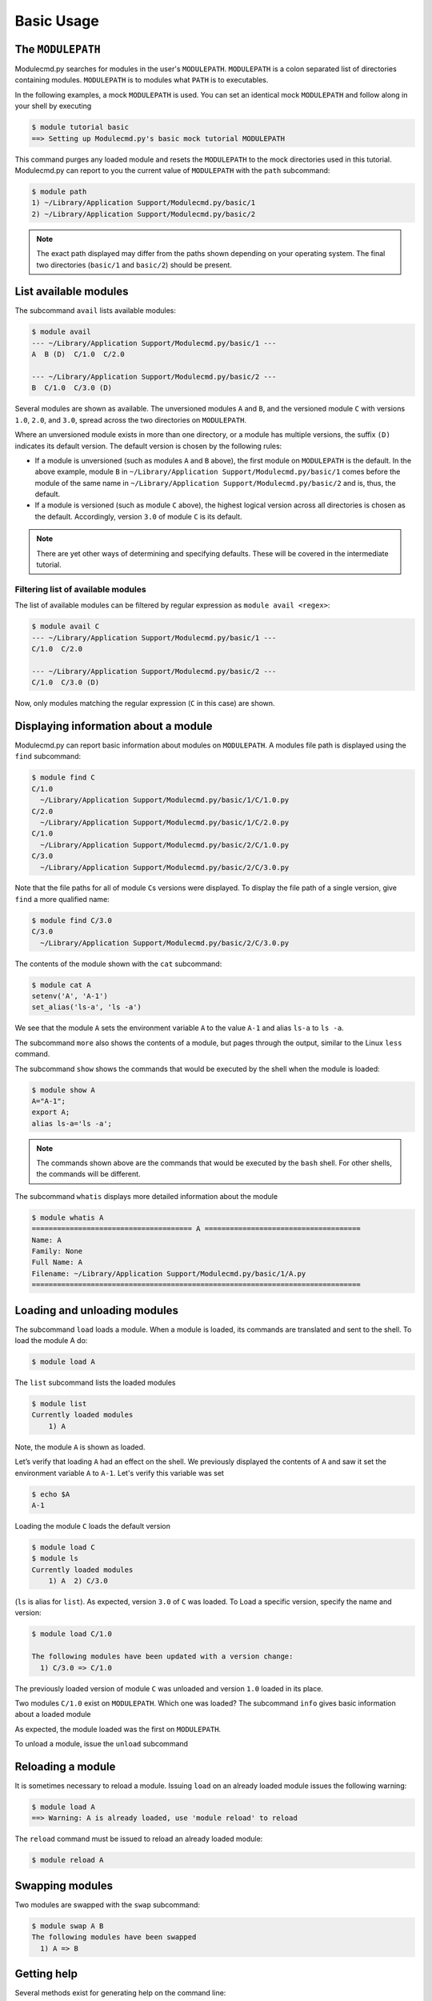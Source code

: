 .. _basic-usage:

===========
Basic Usage
===========


.. _basic-usage-modulepath:

------------------
The ``MODULEPATH``
------------------

Modulecmd.py searches for modules in the user's ``MODULEPATH``.  ``MODULEPATH``
is a colon separated list of directories containing modules.  ``MODULEPATH`` is
to modules what ``PATH`` is to executables.  

In the following examples, a mock ``MODULEPATH`` is used.  You can set an
identical mock ``MODULEPATH`` and follow along in your shell by executing

.. code-block:: console

  $ module tutorial basic
  ==> Setting up Modulecmd.py's basic mock tutorial MODULEPATH

This command purges any loaded module and resets the ``MODULEPATH`` to the mock
directories used in this tutorial.  Modulecmd.py can report to you the current
value of ``MODULEPATH`` with the ``path`` subcommand:

.. code-block:: console

  $ module path
  1) ~/Library/Application Support/Modulecmd.py/basic/1
  2) ~/Library/Application Support/Modulecmd.py/basic/2

.. note::

  The exact path displayed may differ from the paths shown depending on
  your operating system.  The final two directories (``basic/1`` and
  ``basic/2``) should be present.


.. _basic-usage-avail:

----------------------
List available modules
----------------------

The subcommand ``avail`` lists available modules:

.. code-block:: console

  $ module avail
  --- ~/Library/Application Support/Modulecmd.py/basic/1 ---
  A  B (D)  C/1.0  C/2.0

  --- ~/Library/Application Support/Modulecmd.py/basic/2 ---
  B  C/1.0  C/3.0 (D)


Several modules are shown as available.  The unversioned modules ``A`` and
``B``, and the versioned module ``C`` with versions ``1.0``, ``2.0``, and
``3.0``, spread across the two directories on ``MODULEPATH``.

Where an unversioned module exists in more than one directory, or a module has
multiple versions, the suffix ``(D)`` indicates its default version.  The
default version is chosen by the following rules:

- If a module is unversioned (such as modules ``A`` and ``B`` above), the first
  module on ``MODULEPATH`` is the default.  In the above example, module ``B``
  in ``~/Library/Application Support/Modulecmd.py/basic/1`` comes before the
  module of the same name in ``~/Library/Application
  Support/Modulecmd.py/basic/2`` and is, thus, the default.

- If a module is versioned (such as module ``C`` above), the highest logical
  version across all directories is chosen as the default.  Accordingly, version
  ``3.0`` of module ``C`` is its default.

.. note::

  There are yet other ways of determining and specifying defaults.  These will
  be covered in the intermediate tutorial.

.. _basic-usage-avail-filtered:

^^^^^^^^^^^^^^^^^^^^^^^^^^^^^^^^^^^
Filtering list of available modules
^^^^^^^^^^^^^^^^^^^^^^^^^^^^^^^^^^^

The list of available modules can be filtered by regular expression as ``module
avail <regex>``:

.. code-block:: console

  $ module avail C
  --- ~/Library/Application Support/Modulecmd.py/basic/1 ---
  C/1.0  C/2.0

  --- ~/Library/Application Support/Modulecmd.py/basic/2 ---
  C/1.0  C/3.0 (D)

Now, only modules matching the regular expression (``C`` in this case) are
shown.


.. _basic-usage-info:

-------------------------------------
Displaying information about a module
-------------------------------------

Modulecmd.py can report basic information about modules on ``MODULEPATH``.
A modules file path is displayed using the ``find`` subcommand:

.. code-block:: console

  $ module find C
  C/1.0
    ~/Library/Application Support/Modulecmd.py/basic/1/C/1.0.py
  C/2.0
    ~/Library/Application Support/Modulecmd.py/basic/1/C/2.0.py
  C/1.0
    ~/Library/Application Support/Modulecmd.py/basic/2/C/1.0.py
  C/3.0
    ~/Library/Application Support/Modulecmd.py/basic/2/C/3.0.py

Note that the file paths for all of module ``C``\ s versions were displayed.  To
display the file path of a single version, give ``find`` a more qualified name:

.. code-block:: console

  $ module find C/3.0
  C/3.0
    ~/Library/Application Support/Modulecmd.py/basic/2/C/3.0.py

The contents of the module shown with the ``cat`` subcommand:

.. code-block:: console

  $ module cat A
  setenv('A', 'A-1')
  set_alias('ls-a', 'ls -a')

We see that the module ``A`` sets the environment variable ``A`` to the value
``A-1`` and alias ``ls-a`` to ``ls -a``.

The subcommand ``more`` also shows the contents of a module, but pages through
the output, similar to the Linux ``less`` command.

The subcommand ``show`` shows the commands that would be executed by the shell
when the module is loaded:

.. code-block:: console

  $ module show A
  A="A-1";
  export A;
  alias ls-a='ls -a';

.. note::

  The commands shown above are the commands that would be executed by the
  ``bash`` shell.  For other shells, the commands will be different.

The subcommand ``whatis`` displays more detailed information about the module

.. code-block:: console

  $ module whatis A
  ====================================== A =====================================
  Name: A
  Family: None
  Full Name: A
  Filename: ~/Library/Application Support/Modulecmd.py/basic/1/A.py
  ==============================================================================


.. _basic-usage-load:

-----------------------------
Loading and unloading modules
-----------------------------

The subcommand ``load`` loads a module.  When a module is loaded, its commands
are translated and sent to the shell.  To load the module A do:

.. code-block:: console

  $ module load A

The ``list`` subcommand lists the loaded modules

.. code-block:: console

  $ module list
  Currently loaded modules
      1) A

Note, the module ``A`` is shown as loaded.

Let’s verify that loading ``A`` had an effect on the shell.  We previously
displayed the contents of ``A`` and saw it set the environment variable ``A`` to
``A-1``.  Let's verify this variable was set

.. code-block:: console

  $ echo $A
  A-1

Loading the module ``C`` loads the default version

.. code-block:: console

  $ module load C
  $ module ls
  Currently loaded modules
      1) A  2) C/3.0

(``ls`` is alias for ``list``).  As expected, version ``3.0`` of ``C`` was
loaded.  To Load a specific version, specify the name and version:

.. code-block:: console

  $ module load C/1.0

  The following modules have been updated with a version change:
    1) C/3.0 => C/1.0

The previously loaded version of module ``C`` was unloaded and version ``1.0``
loaded in its place.

.. code-block:: console
  $ module ls
  Currently loaded modules
      1) A  2) C/1.0


Two modules ``C/1.0`` exist on ``MODULEPATH``.  Which one was loaded?  The
subcommand ``info`` gives basic information about a loaded module

.. code-block:: console
  $ module info C

  Module: C/1.0
    Name:         C
    Version:      1.0
    Modulepath:   ~/Library/Application Support/Modulecmd.py/basic/1

As expected, the module loaded was the first on ``MODULEPATH``.


To unload a module, issue the ``unload`` subcommand

.. code-block:: console
  $ module unload C
  $ module ls
  Currently loaded modules
      1) A

.. _basic-usage-reload:

------------------
Reloading a module
------------------

It is sometimes necessary to reload a module.  Issuing ``load`` on an already
loaded module issues the following warning:

.. code-block:: console

  $ module load A
  ==> Warning: A is already loaded, use 'module reload' to reload

The ``reload`` command must be issued to reload an already loaded module:

.. code-block:: console

  $ module reload A

.. _basic-usage-swap:

----------------
Swapping modules
----------------

Two modules are swapped with the ``swap`` subcommand:

.. code-block:: console

  $ module swap A B
  The following modules have been swapped
    1) A => B

.. code-block:: console
  $ module ls

  Currently loaded modules
      1) B

------------
Getting help
------------

Several methods exist for generating help on the command line:

.. code-block:: console

  $ module -h

will give display basic subcommands of Modulecmd.py.  The subcommand ``help``
displays an extended help:

.. code-block:: console

  $ module help

To get help on a specific subcommand execute

.. code-block:: console

  $ module <subcommand> -h


----------
Conclusion
----------

In this tutorial, we have looked at the basics of environment modules.  In the
intermediate tutorial, we expand on these concepts and introduce other concepts
that are useful for working with your shell's environment.

To reset your shell to the state before starting the tutorial, execute:

.. code-block:: console

  module tutorial teardown
